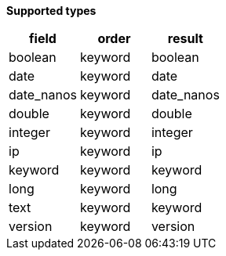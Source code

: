 // This is generated by ESQL's AbstractFunctionTestCase. Do no edit it. See ../README.md for how to regenerate it.

*Supported types*

[%header.monospaced.styled,format=dsv,separator=|]
|===
field | order | result
boolean | keyword | boolean
date | keyword | date
date_nanos | keyword | date_nanos
double | keyword | double
integer | keyword | integer
ip | keyword | ip
keyword | keyword | keyword
long | keyword | long
text | keyword | keyword
version | keyword | version
|===

